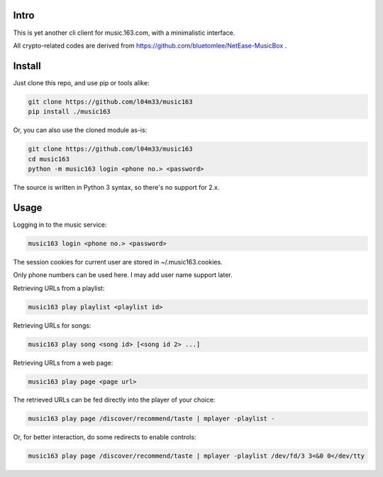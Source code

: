 #####
Intro
#####

This is yet another cli client for music.163.com, with a minimalistic interface.

All crypto-related codes are derived from https://github.com/bluetomlee/NetEase-MusicBox .

#######
Install
#######

Just clone this repo, and use pip or tools alike:

.. code-block:: sh

    git clone https://github.com/l04m33/music163
    pip install ./music163

Or, you can also use the cloned module as-is:

.. code-block:: sh

    git clone https://github.com/l04m33/music163
    cd music163
    python -m music163 login <phone no.> <password>

The source is written in Python 3 syntax, so there's no support for 2.x.

#####
Usage
#####

Logging in to the music service:

.. code-block:: sh

    music163 login <phone no.> <password>

The session cookies for current user are stored in ~/.music163.cookies.

Only phone numbers can be used here. I may add user name support later.

Retrieving URLs from a playlist:

.. code-block:: sh

    music163 play playlist <playlist id>

Retrieving URLs for songs:

.. code-block:: sh

    music163 play song <song id> [<song id 2> ...]

Retrieving URLs from a web page:

.. code-block:: sh

    music163 play page <page url>

The retrieved URLs can be fed directly into the player of your choice:

.. code-block:: sh

    music163 play page /discover/recommend/taste | mplayer -playlist -

Or, for better interaction, do some redirects to enable controls:

.. code-block:: sh

    music163 play page /discover/recommend/taste | mplayer -playlist /dev/fd/3 3<&0 0</dev/tty

